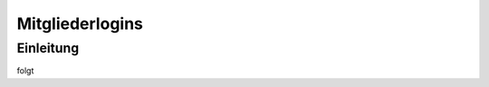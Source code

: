 Mitgliederlogins
====================

Einleitung
----------

folgt

.. _Reiter: /de/latest/erste-schritte/benutzeroberflaeche.html
